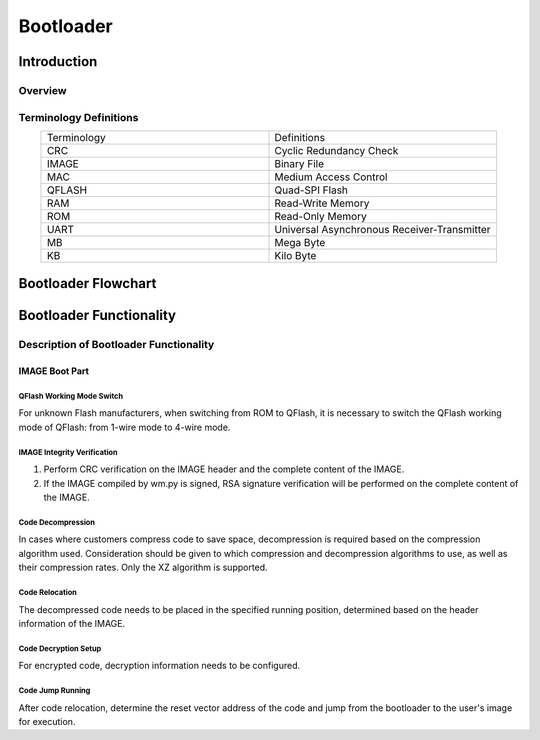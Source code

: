 
.. _Bootloader:

Bootloader
==============

Introduction
--------------

Overview
~~~~~~~~~~

.. only:: w800
    
    This document provides a brief description of the Bootloader function and its usage instructions, intended for developers and designers to understand the functionalities of the bootloader.


Terminology Definitions
~~~~~~~~~~~~~~~~~~~~~~~~~~

.. list-table:: 
   :widths: 25 25 
   :header-rows: 0
   :align: center

   * - Terminology
     - Definitions

   * - CRC
     - Cyclic Redundancy Check

   * - IMAGE
     - Binary File

   * - MAC
     - Medium Access Control

   * - QFLASH
     - Quad-SPI Flash

   * - RAM
     - Read-Write Memory

   * - ROM 
     - Read-Only Memory

   * - UART
     - Universal Asynchronous Receiver-Transmitter 

   * - MB
     - Mega Byte

   * - KB
     - Kilo Byte

Bootloader Flowchart
-----------------------

.. figure:: ../../_static/component-guides/bootloader/bootloader_en.svg
    :align: center
    :alt: Bootloader Flowchart

Bootloader Functionality
--------------------------

Description of Bootloader Functionality
~~~~~~~~~~~~~~~~~~~~~~~~~~~~~~~~~~~~~~~~~

IMAGE Boot Part
^^^^^^^^^^^^^^^^^

QFlash Working Mode Switch
"""""""""""""""""""""""""""

For unknown Flash manufacturers, when switching from ROM to QFlash, it is necessary to switch the QFlash working mode of QFlash: from 1-wire mode to 4-wire mode.

IMAGE Integrity Verification
""""""""""""""""""""""""""""

(1) Perform CRC verification on the IMAGE header and the complete content of the IMAGE.
(2) If the IMAGE compiled by wm.py is signed, RSA signature verification will be performed on the complete content of the IMAGE.

Code Decompression
"""""""""""""""""""

In cases where customers compress code to save space, decompression is required based on the compression algorithm used. 
Consideration should be given to which compression and decompression algorithms to use, as well as their compression rates. Only the XZ algorithm is supported.

Code Relocation
""""""""""""""""

The decompressed code needs to be placed in the specified running position, determined based on the header information of the IMAGE.

Code Decryption Setup
""""""""""""""""""""""

For encrypted code, decryption information needs to be configured.

Code Jump Running
""""""""""""""""""

After code relocation, determine the reset vector address of the code and jump from the bootloader to the user's image for execution.
